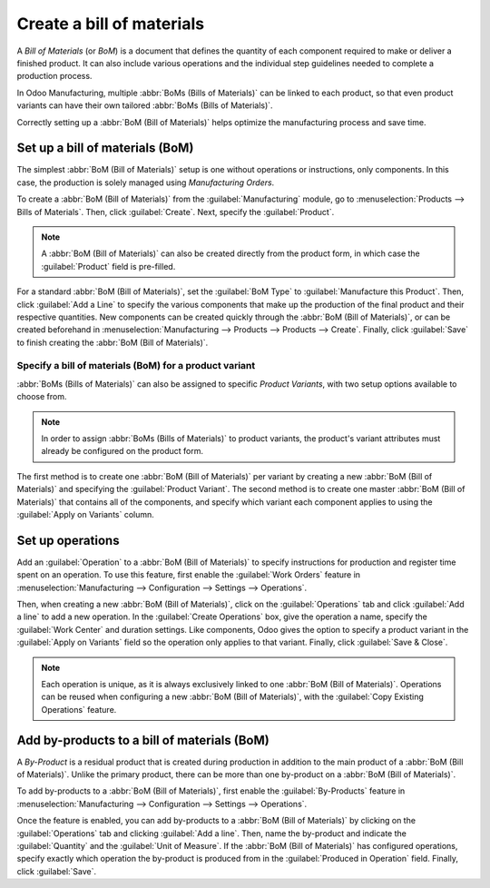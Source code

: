 ==========================
Create a bill of materials
==========================

.. _manufacturing/management/bill-configuration:

A *Bill of Materials* (or *BoM*) is a document that defines the quantity of each component required to make or deliver a finished product. It can also include various operations and the individual
step guidelines needed to complete a production process.

In Odoo Manufacturing, multiple :abbr:`BoMs (Bills of Materials)` can be linked to each product, so
that even product variants can have their own tailored :abbr:`BoMs (Bills of Materials)`.

Correctly setting up a :abbr:`BoM (Bill of Materials)` helps optimize the manufacturing process and
save time.

Set up a bill of materials (BoM)
================================

The simplest :abbr:`BoM (Bill of Materials)` setup is one without operations or instructions, only
components. In this case, the production is solely managed using *Manufacturing Orders*.

To create a :abbr:`BoM (Bill of Materials)` from the :guilabel:`Manufacturing` module, go to
:menuselection:`Products --> Bills of Materials`. Then, click :guilabel:`Create`. Next, specify the
:guilabel:`Product`.

.. note::
   A :abbr:`BoM (Bill of Materials)` can also be created directly from the product form, in which
   case the :guilabel:`Product` field is pre-filled.

For a standard :abbr:`BoM (Bill of Materials)`, set the :guilabel:`BoM Type` to
:guilabel:`Manufacture this Product`. Then, click :guilabel:`Add a Line` to specify the various
components that make up the production of the final product and their respective quantities. New
components can be created quickly through the :abbr:`BoM (Bill of Materials)`, or can be created
beforehand in :menuselection:`Manufacturing --> Products --> Products --> Create`. Finally, click
:guilabel:`Save` to finish creating the :abbr:`BoM (Bill of Materials)`.

.. image:: bill_configuration/bom-form.png
   :align: center
   :alt: Set up a Bill of Materials.

Specify a bill of materials (BoM) for a product variant
-------------------------------------------------------

:abbr:`BoMs (Bills of Materials)` can also be assigned to specific *Product Variants*, with two
setup options available to choose from.

.. note::
   In order to assign :abbr:`BoMs (Bills of Materials)` to product variants, the product's variant
   attributes must already be configured on the product form.

The first method is to create one :abbr:`BoM (Bill of Materials)` per variant by creating a new
:abbr:`BoM (Bill of Materials)` and specifying the :guilabel:`Product Variant`. The second method
is to create one master :abbr:`BoM (Bill of Materials)` that contains all of the components, and
specify which variant each component applies to using the :guilabel:`Apply on Variants` column.

.. image:: bill_configuration/bom-variants.png
   :align: center
   :alt: Product Variants in the Bill of Materials.

Set up operations
=================

Add an :guilabel:`Operation` to a :abbr:`BoM (Bill of Materials)` to specify instructions for
production and register time spent on an operation. To use this feature, first enable the
:guilabel:`Work Orders` feature in :menuselection:`Manufacturing --> Configuration --> Settings -->
Operations`.

Then, when creating a new :abbr:`BoM (Bill of Materials)`, click on the :guilabel:`Operations` tab
and click :guilabel:`Add a line` to add a new operation. In the :guilabel:`Create Operations` box,
give the operation a name, specify the :guilabel:`Work Center` and duration settings. Like
components, Odoo gives the option to specify a product variant in the :guilabel:`Apply on Variants`
field so the operation only applies to that variant. Finally, click :guilabel:`Save & Close`.

.. note::
   Each operation is unique, as it is always exclusively linked to one :abbr:`BoM (Bill of
   Materials)`. Operations can be reused when configuring a new :abbr:`BoM (Bill of Materials)`,
   with the :guilabel:`Copy Existing Operations` feature.

.. image:: bill_configuration/copy-existing-operations.png
   :align: center
   :alt: Copy Existing Operations feature.

Add by-products to a bill of materials (BoM)
============================================

A *By-Product* is a residual product that is created during production in addition to the main
product of a :abbr:`BoM (Bill of Materials)`. Unlike the primary product, there can be more than
one by-product on a :abbr:`BoM (Bill of Materials)`.

To add by-products to a :abbr:`BoM (Bill of Materials)`, first enable the :guilabel:`By-Products`
feature in :menuselection:`Manufacturing --> Configuration --> Settings --> Operations`.

Once the feature is enabled, you can add by-products to a :abbr:`BoM (Bill of Materials)` by
clicking on the :guilabel:`Operations` tab and clicking :guilabel:`Add a line`. Then, name the
by-product and indicate the :guilabel:`Quantity` and the :guilabel:`Unit of Measure`. If the
:abbr:`BoM (Bill of Materials)` has configured operations, specify exactly which operation the
by-product is produced from in the :guilabel:`Produced in Operation` field. Finally, click
:guilabel:`Save`.
